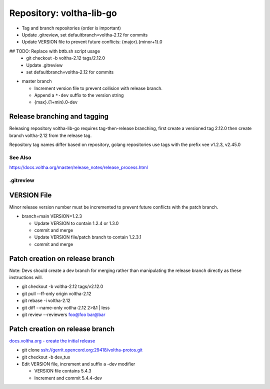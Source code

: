 Repository: voltha-lib-go
=========================

- Tag and branch repositories (order is important)
- Update .gitreview, set defaultbranch=voltha-2.12 for commits
- Update VERSION file to prevent future conflicts: {major}.{minor+1}.0

## TODO: Replace with bttb.sh script usage
  - git checkout -b voltha-2.12 tags/2.12.0
  - Update .gitreview
  - set defaultbranch=voltha-2.12 for commits

- master branch

  - Increment version file to prevent collision with release branch.
  - Append a ``*-dev`` suffix to the version string
  - {max}.{1+min}.0-dev


Release branching and tagging
^^^^^^^^^^^^^^^^^^^^^^^^^^^^^

Releasing repository voltha-lib-go requires tag-then-release branching,
first create a versioned tag 2.12.0 then create branch voltha-2.12
from the release tag.

Repository tag names differ based on repository, golang repositories
use tags with the prefix vee v1.2.3, v2.45.0


.. code-block:: shell-session
  :caption: AUTOMATED: Release script bttb.sh

  ## -----------------------------------------------------------
  ## Use the bttb.sh (branch-tag_OR_tag-branch) script to branch/tag.
  ## Script is aware of how to tag/branch VOLTHA repositories by name.
  ## -----------------------------------------------------------
  % git clone ssh://gerrit.opencord.org:29418/voltha-release.git
  % cd voltha-release
  % ./bttb.sh --sandbox sandbox --repo voltha-lib-go --version 2.12

See Also
--------
https://docs.voltha.org/master/release_notes/release_process.html


.gitreview
----------

.. code-block:: shell-session
   :caption: Create a release branch attached to the release tag

   grep -v 'defaultbranch' .gitreview > .gitreview.tmp
   echo "defaultbranch=voltha-2.12" >> .gitreview.tmp
   mv -f .gitreview.tmp .gitreview


VERSION File
^^^^^^^^^^^^

Minor release version number must be incremented to prevent future conflicts
with the patch branch.

- branch=main VERSION=1.2.3

  - Update VERSION to contain 1.2.4 or 1.3.0
  - commit and merge

  - Update VERSION file/patch branch to contain 1.2.3.1
  - commit and merge


Patch creation on release branch
^^^^^^^^^^^^^^^^^^^^^^^^^^^^^^^^

Note: Devs should create a dev branch for merging rather than manipulating
the release branch directly as these instructions will.

- git checkout -b voltha-2.12 tags/v2.12.0
- git pull --ff-only origin voltha-2.12
- git rebase -i voltha-2.12
- git diff --name-only votlha-2.12 2>&1 | less
- git review --reviewers foo@foo bar@bar

Patch creation on release branch
^^^^^^^^^^^^^^^^^^^^^^^^^^^^^^^^

`docs.voltha.org - create the initial release <https://docs.voltha.org/master/release_notes/release_process.html#creating-the-initial-release>`_

- git clone ssh://gerrit.opencord.org:29418/voltha-protos.git
- git checkout -b dev_tux
- Edit VERSION file, increment and suffix a -dev modifier

  - VERSION file contains 5.4.3
  - Increment and commit 5.4.4-dev

